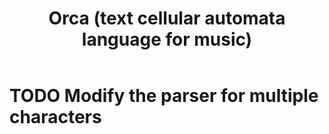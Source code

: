 :PROPERTIES:
:ID:       0a492cdb-c234-48e2-bad8-b6afdd028cfb
:END:
#+title: Orca (text cellular automata language for music)
* TODO Modify the parser for multiple characters
